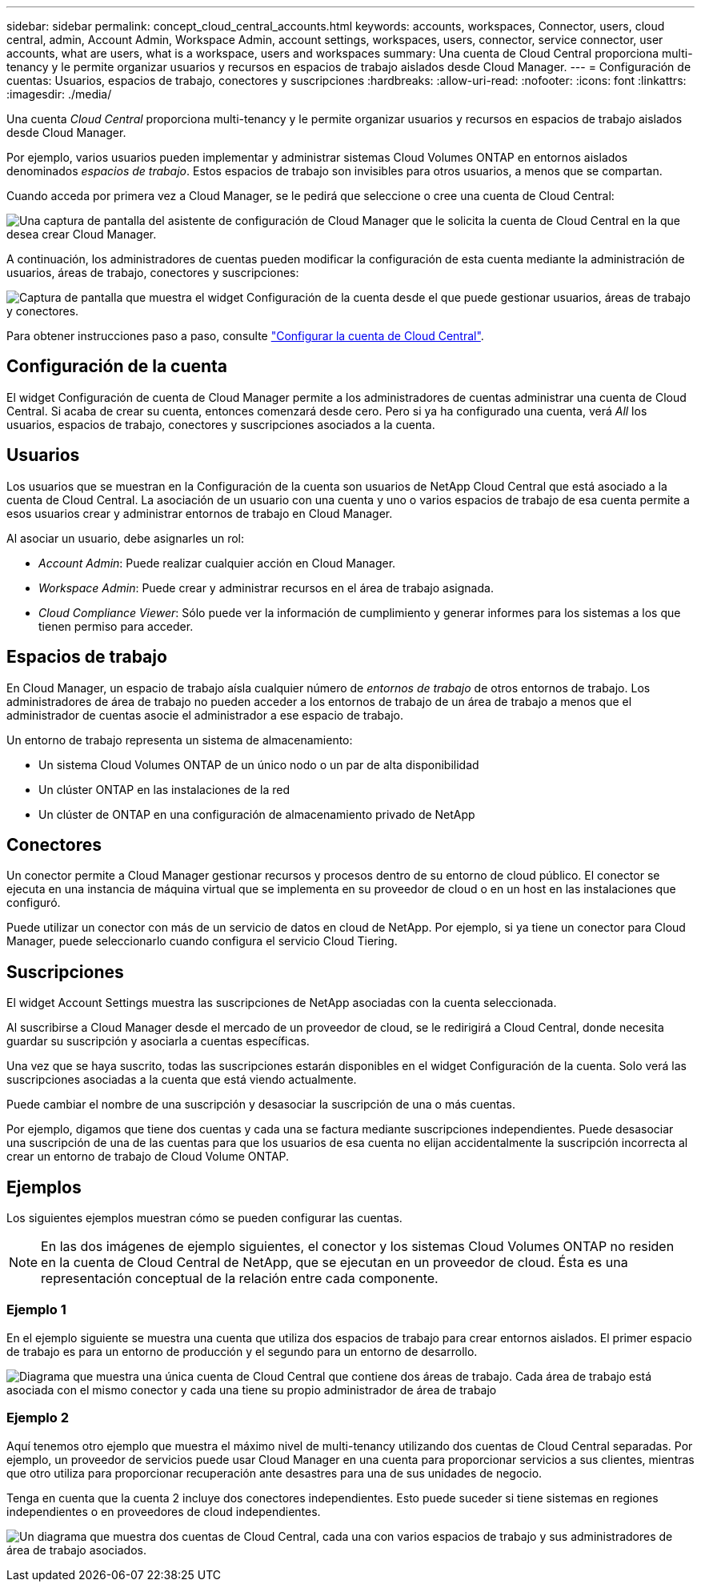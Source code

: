 ---
sidebar: sidebar 
permalink: concept_cloud_central_accounts.html 
keywords: accounts, workspaces, Connector, users, cloud central, admin, Account Admin, Workspace Admin, account settings, workspaces, users, connector, service connector, user accounts, what are users, what is a workspace, users and workspaces 
summary: Una cuenta de Cloud Central proporciona multi-tenancy y le permite organizar usuarios y recursos en espacios de trabajo aislados desde Cloud Manager. 
---
= Configuración de cuentas: Usuarios, espacios de trabajo, conectores y suscripciones
:hardbreaks:
:allow-uri-read: 
:nofooter: 
:icons: font
:linkattrs: 
:imagesdir: ./media/


[role="lead"]
Una cuenta _Cloud Central_ proporciona multi-tenancy y le permite organizar usuarios y recursos en espacios de trabajo aislados desde Cloud Manager.

Por ejemplo, varios usuarios pueden implementar y administrar sistemas Cloud Volumes ONTAP en entornos aislados denominados _espacios de trabajo_. Estos espacios de trabajo son invisibles para otros usuarios, a menos que se compartan.

Cuando acceda por primera vez a Cloud Manager, se le pedirá que seleccione o cree una cuenta de Cloud Central:

image:screenshot_account_selection.gif["Una captura de pantalla del asistente de configuración de Cloud Manager que le solicita la cuenta de Cloud Central en la que desea crear Cloud Manager."]

A continuación, los administradores de cuentas pueden modificar la configuración de esta cuenta mediante la administración de usuarios, áreas de trabajo, conectores y suscripciones:

image:screenshot_account_settings.gif["Captura de pantalla que muestra el widget Configuración de la cuenta desde el que puede gestionar usuarios, áreas de trabajo y conectores."]

Para obtener instrucciones paso a paso, consulte link:task_setting_up_cloud_central_accounts.html["Configurar la cuenta de Cloud Central"].



== Configuración de la cuenta

El widget Configuración de cuenta de Cloud Manager permite a los administradores de cuentas administrar una cuenta de Cloud Central. Si acaba de crear su cuenta, entonces comenzará desde cero. Pero si ya ha configurado una cuenta, verá _All_ los usuarios, espacios de trabajo, conectores y suscripciones asociados a la cuenta.



== Usuarios

Los usuarios que se muestran en la Configuración de la cuenta son usuarios de NetApp Cloud Central que está asociado a la cuenta de Cloud Central. La asociación de un usuario con una cuenta y uno o varios espacios de trabajo de esa cuenta permite a esos usuarios crear y administrar entornos de trabajo en Cloud Manager.

Al asociar un usuario, debe asignarles un rol:

* _Account Admin_: Puede realizar cualquier acción en Cloud Manager.
* _Workspace Admin_: Puede crear y administrar recursos en el área de trabajo asignada.
* _Cloud Compliance Viewer_: Sólo puede ver la información de cumplimiento y generar informes para los sistemas a los que tienen permiso para acceder.




== Espacios de trabajo

En Cloud Manager, un espacio de trabajo aísla cualquier número de _entornos de trabajo_ de otros entornos de trabajo. Los administradores de área de trabajo no pueden acceder a los entornos de trabajo de un área de trabajo a menos que el administrador de cuentas asocie el administrador a ese espacio de trabajo.

Un entorno de trabajo representa un sistema de almacenamiento:

* Un sistema Cloud Volumes ONTAP de un único nodo o un par de alta disponibilidad
* Un clúster ONTAP en las instalaciones de la red
* Un clúster de ONTAP en una configuración de almacenamiento privado de NetApp




== Conectores

Un conector permite a Cloud Manager gestionar recursos y procesos dentro de su entorno de cloud público. El conector se ejecuta en una instancia de máquina virtual que se implementa en su proveedor de cloud o en un host en las instalaciones que configuró.

Puede utilizar un conector con más de un servicio de datos en cloud de NetApp. Por ejemplo, si ya tiene un conector para Cloud Manager, puede seleccionarlo cuando configura el servicio Cloud Tiering.



== Suscripciones

El widget Account Settings muestra las suscripciones de NetApp asociadas con la cuenta seleccionada.

Al suscribirse a Cloud Manager desde el mercado de un proveedor de cloud, se le redirigirá a Cloud Central, donde necesita guardar su suscripción y asociarla a cuentas específicas.

Una vez que se haya suscrito, todas las suscripciones estarán disponibles en el widget Configuración de la cuenta. Solo verá las suscripciones asociadas a la cuenta que está viendo actualmente.

Puede cambiar el nombre de una suscripción y desasociar la suscripción de una o más cuentas.

Por ejemplo, digamos que tiene dos cuentas y cada una se factura mediante suscripciones independientes. Puede desasociar una suscripción de una de las cuentas para que los usuarios de esa cuenta no elijan accidentalmente la suscripción incorrecta al crear un entorno de trabajo de Cloud Volume ONTAP.



== Ejemplos

Los siguientes ejemplos muestran cómo se pueden configurar las cuentas.


NOTE: En las dos imágenes de ejemplo siguientes, el conector y los sistemas Cloud Volumes ONTAP no residen en la cuenta de Cloud Central de NetApp, que se ejecutan en un proveedor de cloud. Ésta es una representación conceptual de la relación entre cada componente.



=== Ejemplo 1

En el ejemplo siguiente se muestra una cuenta que utiliza dos espacios de trabajo para crear entornos aislados. El primer espacio de trabajo es para un entorno de producción y el segundo para un entorno de desarrollo.

image:diagram_cloud_central_accounts_one.png["Diagrama que muestra una única cuenta de Cloud Central que contiene dos áreas de trabajo. Cada área de trabajo está asociada con el mismo conector y cada una tiene su propio administrador de área de trabajo"]



=== Ejemplo 2

Aquí tenemos otro ejemplo que muestra el máximo nivel de multi-tenancy utilizando dos cuentas de Cloud Central separadas. Por ejemplo, un proveedor de servicios puede usar Cloud Manager en una cuenta para proporcionar servicios a sus clientes, mientras que otro utiliza para proporcionar recuperación ante desastres para una de sus unidades de negocio.

Tenga en cuenta que la cuenta 2 incluye dos conectores independientes. Esto puede suceder si tiene sistemas en regiones independientes o en proveedores de cloud independientes.

image:diagram_cloud_central_accounts_two.png["Un diagrama que muestra dos cuentas de Cloud Central, cada una con varios espacios de trabajo y sus administradores de área de trabajo asociados."]
